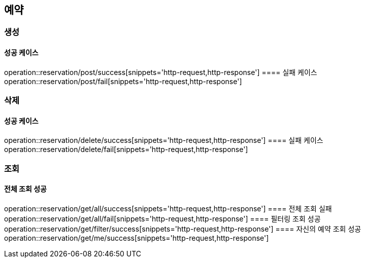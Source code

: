 == 예약
=== 생성
==== 성공 케이스
operation::reservation/post/success[snippets='http-request,http-response']
==== 실패 케이스
operation::reservation/post/fail[snippets='http-request,http-response']

=== 삭제
==== 성공 케이스
operation::reservation/delete/success[snippets='http-request,http-response']
==== 실패 케이스
operation::reservation/delete/fail[snippets='http-request,http-response']

=== 조회
==== 전체 조회 성공
operation::reservation/get/all/success[snippets='http-request,http-response']
==== 전체 조회 실패
operation::reservation/get/all/fail[snippets='http-request,http-response']
==== 필터링 조회 성공
operation::reservation/get/filter/success[snippets='http-request,http-response']
==== 자신의 예약 조회 성공
operation::reservation/get/me/success[snippets='http-request,http-response']
